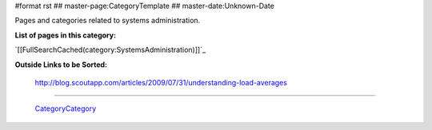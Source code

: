 #format rst
## master-page:CategoryTemplate
## master-date:Unknown-Date

Pages and categories related to systems administration.

**List of pages in this category:**

`[[FullSearchCached(category:SystemsAdministration)]]`_

**Outside Links to be Sorted:**

  http://blog.scoutapp.com/articles/2009/07/31/understanding-load-averages

-------------------------

 CategoryCategory_

.. ############################################################################

.. _CategoryCategory: ../CategoryCategory

